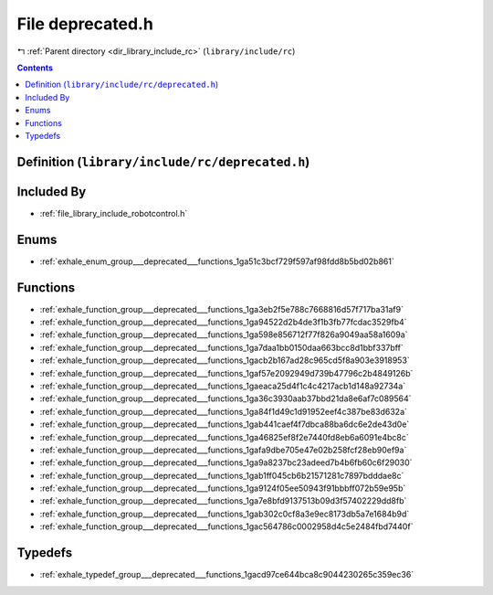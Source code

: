 
.. _file_library_include_rc_deprecated.h:

File deprecated.h
=================

|exhale_lsh| :ref:`Parent directory <dir_library_include_rc>` (``library/include/rc``)

.. |exhale_lsh| unicode:: U+021B0 .. UPWARDS ARROW WITH TIP LEFTWARDS


.. contents:: Contents
   :local:
   :backlinks: none

Definition (``library/include/rc/deprecated.h``)
------------------------------------------------








Included By
-----------


- :ref:`file_library_include_robotcontrol.h`




Enums
-----


- :ref:`exhale_enum_group___deprecated___functions_1ga51c3bcf729f597af98fdd8b5bd02b861`


Functions
---------


- :ref:`exhale_function_group___deprecated___functions_1ga3eb2f5e788c7668816d57f717ba31af9`

- :ref:`exhale_function_group___deprecated___functions_1ga94522d2b4de3f1b3fb77fcdac3529fb4`

- :ref:`exhale_function_group___deprecated___functions_1ga598e856712f77f826a9049aa58a1609a`

- :ref:`exhale_function_group___deprecated___functions_1ga7daa1bb0150daa663bcc8d1bbf337bff`

- :ref:`exhale_function_group___deprecated___functions_1gacb2b167ad28c965cd5f8a903e3918953`

- :ref:`exhale_function_group___deprecated___functions_1gaf57e2092949d739b47796c2b4849126b`

- :ref:`exhale_function_group___deprecated___functions_1gaeaca25d4f1c4c4217acb1d148a92734a`

- :ref:`exhale_function_group___deprecated___functions_1ga36c3930aab37bbd21da8e6af7c089564`

- :ref:`exhale_function_group___deprecated___functions_1ga84f1d49c1d91952eef4c387be83d632a`

- :ref:`exhale_function_group___deprecated___functions_1gab441caef4f7dbca88ba6dc6e2de43d0e`

- :ref:`exhale_function_group___deprecated___functions_1ga46825ef8f2e7440fd8eb6a6091e4bc8c`

- :ref:`exhale_function_group___deprecated___functions_1gafa9dbe705e47e02b258fcf28eb90ef9a`

- :ref:`exhale_function_group___deprecated___functions_1ga9a8237bc23adeed7b4b6fb60c6f29030`

- :ref:`exhale_function_group___deprecated___functions_1gab1ff045cb6b21571281c7897bdddae8c`

- :ref:`exhale_function_group___deprecated___functions_1ga9124f05ee50943f91bbbff072b59e95b`

- :ref:`exhale_function_group___deprecated___functions_1ga7e8bfd9137513b09d3f57402229dd8fb`

- :ref:`exhale_function_group___deprecated___functions_1gab302c0cf8a3e9ec8173db5a7e1684b9d`

- :ref:`exhale_function_group___deprecated___functions_1gac564786c0002958d4c5e2484fbd7440f`


Typedefs
--------


- :ref:`exhale_typedef_group___deprecated___functions_1gacd97ce644bca8c9044230265c359ec36`

